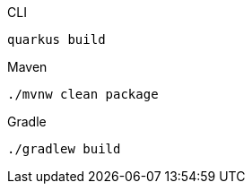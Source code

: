 [source, bash, role="primary asciidoc-tabs-sync-cli"]
.CLI
----
quarkus build
----

[source, bash, role="secondary asciidoc-tabs-sync-maven"]
.Maven
----
./mvnw clean package
----

[source, bash, role="secondary asciidoc-tabs-sync-gradle"]
.Gradle
----
./gradlew build
----